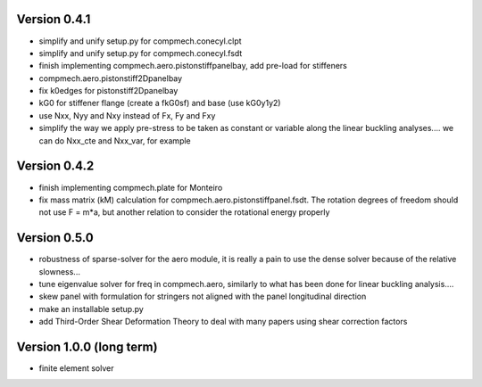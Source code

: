 Version 0.4.1
-------------
- simplify and unify setup.py for compmech.conecyl.clpt
- simplify and unify setup.py for compmech.conecyl.fsdt
- finish implementing compmech.aero.pistonstiffpanelbay, add pre-load for
  stiffeners
- compmech.aero.pistonstiff2Dpanelbay
- fix k0edges for pistonstiff2Dpanelbay
- kG0 for stiffener flange (create a fkG0sf) and base (use kG0y1y2)
- use Nxx, Nyy and Nxy instead of Fx, Fy and Fxy
- simplify the way we apply pre-stress to be taken as constant or variable
  along the linear buckling analyses.... we can do Nxx_cte and Nxx_var, for
  example

Version 0.4.2
-------------
- finish implementing compmech.plate for Monteiro
- fix mass matrix (kM) calculation for compmech.aero.pistonstiffpanel.fsdt.
  The rotation degrees of freedom should not use F = m*a, but another relation
  to consider the rotational energy properly

Version 0.5.0
-------------
- robustness of sparse-solver for the aero module, it is really a pain to use
  the dense solver because of the relative slowness...
- tune eigenvalue solver for freq in compmech.aero, similarly to what has been
  done for linear buckling analysis....
- skew panel with formulation for stringers not aligned with the panel
  longitudinal direction
- make an installable setup.py
- add Third-Order Shear Deformation Theory to deal with many papers using
  shear correction factors

Version 1.0.0 (long term)
--------------------------
- finite element solver
